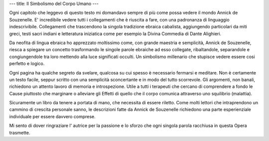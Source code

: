 ---
title: Il Simbolismo del Corpo Umano
---

.. image:: https://images.gr-assets.com/books/1474239103l/32072520.jpg


Ogni capitolo che leggevo di questo testo mi domandavo sempre di più come possa
vedere il mondo Annick de Souzenelle. E' incredibile vedere tutti i collegamenti
che è riuscita a fare, con una padronanza di linguaggio indescrivibile.
Collegamenti che trascendono la singola tradizione ebraica cabalista,
aggiungendo particolari da miti greci, testi sacri indiani e letteratura
iniziatica come per esempio la Divina Commedia di Dante Alighieri.

Da neofita di lingua ebraica ho apprezzato moltissimo come, con grande maestria
e semplicità, Annick de Souzenelle, riesca a spiegare un concetto trasformando
le singole parole ebraiche ad esso collegate, ribaltandole, separandole e
congiungendole tra loro mettendo alla luce significati occulti. Un simbolismo
millenario che stupisce vedere essere cosi perfetto e logico.

Ogni pagina ha qualche segreto da svelare, qualcosa su cui spesso è necessario
fermarsi e meditare. Non è certamente un testo facile, seppur scritto con una
semplicità sconcertante e in modo del tutto scorrevole. Gli argomenti, non
banali, richiedono un attento lavoro di memoria e introspezione. Utile a tutti i
terapeuti che cercano di comprendere a fondo le Cause piuttosto che marginare o
alleviare gli Effetti di quello che il corpo comunica attraverso uno squilibrio
(malattia).

Sicuramente un libro da tenere a portata di mano, che necessita di essere
riletto. Come molti lettori che intraprendono un cammino di crescita personale
sanno, le descrizioni fatte da Annick de Souzenelle richiedono una parte
esperienziale individuale per essere davvero comprese.

Mi sento di dover ringraziare l' autrice per la passione e lo sforzo che ogni
singola parola racchiusa in questa Opera trasmette.
